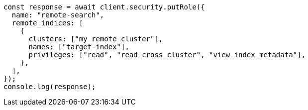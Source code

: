 // This file is autogenerated, DO NOT EDIT
// Use `node scripts/generate-docs-examples.js` to generate the docs examples

[source, js]
----
const response = await client.security.putRole({
  name: "remote-search",
  remote_indices: [
    {
      clusters: ["my_remote_cluster"],
      names: ["target-index"],
      privileges: ["read", "read_cross_cluster", "view_index_metadata"],
    },
  ],
});
console.log(response);
----
